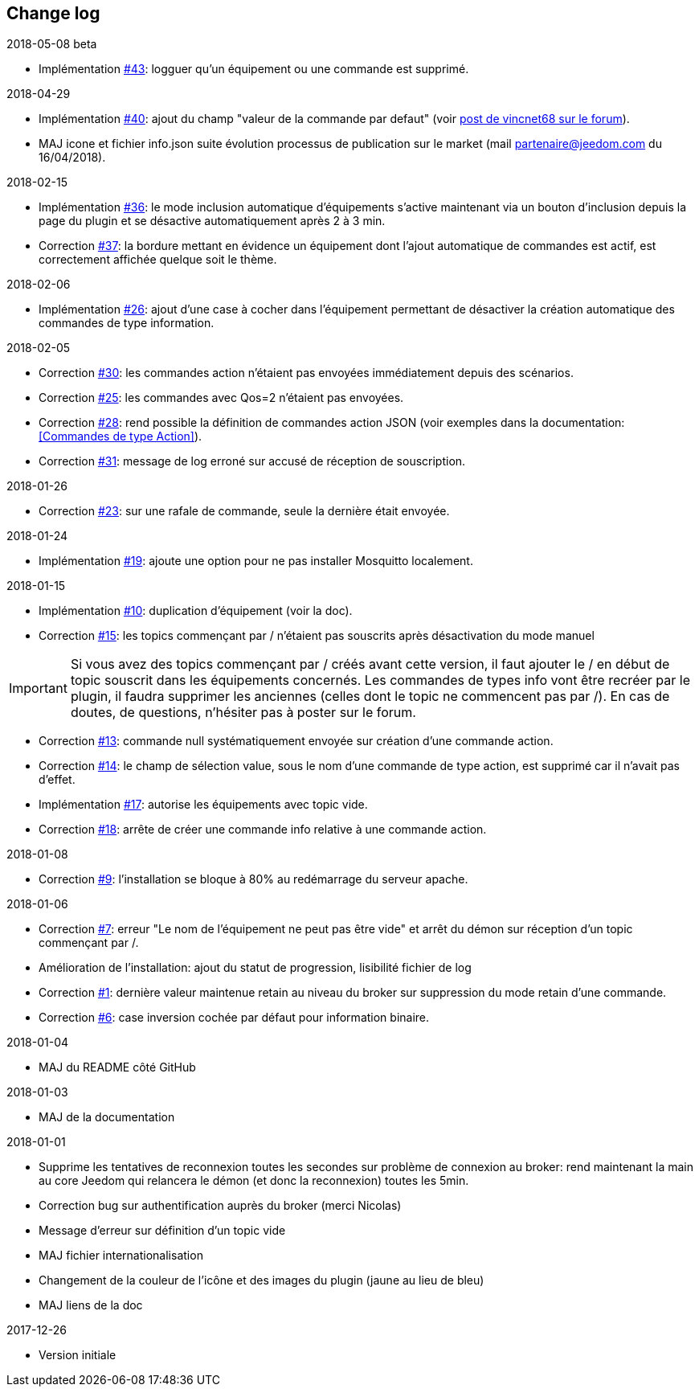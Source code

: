 == Change log

.2018-05-08 beta
    - Implémentation  https://github.com/domotruc/jMQTT/issues/36[#43]: logguer qu'un équipement ou une commande est supprimé.

.2018-04-29
    - Implémentation https://github.com/domotruc/jMQTT/issues/40[#40]: ajout du champ "valeur de la commande par defaut" (voir https://www.jeedom.com/forum/viewtopic.php?f=96&t=32675&p=612364#p602740[post de vincnet68 sur le forum]). 
    - MAJ icone et fichier info.json suite évolution processus de publication sur le market (mail partenaire@jeedom.com du 16/04/2018).

.2018-02-15
    - Implémentation https://github.com/domotruc/jMQTT/issues/36[#36]: le mode inclusion automatique d'équipements s'active maintenant via un bouton d'inclusion depuis la page du plugin et se désactive automatiquement après 2 à 3 min.
    - Correction https://github.com/domotruc/jMQTT/issues/37[#37]: la bordure mettant en évidence un équipement dont l'ajout automatique de commandes est actif, est correctement affichée quelque soit le thème.

.2018-02-06
    - Implémentation https://github.com/domotruc/jMQTT/issues/26[#26]: ajout d'une case à cocher dans l'équipement permettant de désactiver la création automatique des commandes de type information.

.2018-02-05
    - Correction https://github.com/domotruc/jMQTT/issues/30[#30]: les commandes action n'étaient pas envoyées immédiatement depuis des scénarios.
    - Correction https://github.com/domotruc/jMQTT/issues/25[#25]: les commandes avec Qos=2 n'étaient pas envoyées.
    - Correction https://github.com/domotruc/jMQTT/issues/28[#28]: rend possible la définition de commandes action JSON (voir exemples dans la documentation: <<Commandes de type Action>>).
    - Correction https://github.com/domotruc/jMQTT/issues/31[#31]: message de log erroné sur accusé de réception de souscription.

.2018-01-26
    - Correction https://github.com/domotruc/jMQTT/issues/23[#23]: sur une rafale de commande, seule la dernière était envoyée.

.2018-01-24
    - Implémentation https://github.com/domotruc/jMQTT/issues/19[#19]: ajoute une option pour ne pas installer Mosquitto localement.

.2018-01-15

    - Implémentation https://github.com/domotruc/jMQTT/issues/10[#10]: duplication d'équipement (voir la doc).
    - Correction https://github.com/domotruc/jMQTT/issues/15[#15]: les topics commençant par / n'étaient pas souscrits après désactivation du mode manuel

IMPORTANT: Si vous avez des topics commençant par / créés avant cette version, il faut ajouter le / en début de topic souscrit dans les équipements concernés. Les commandes de types info vont être recréer par le plugin, il faudra supprimer les anciennes (celles dont le topic ne commencent pas par /). En cas de doutes, de questions, n'hésiter pas à poster sur le forum.

    - Correction https://github.com/domotruc/jMQTT/issues/13[#13]: commande null systématiquement envoyée sur création d'une commande action.
    - Correction https://github.com/domotruc/jMQTT/issues/14[#14]: le champ de sélection value, sous le nom d'une commande de type action, est supprimé car il n'avait pas d'effet.
    - Implémentation https://github.com/domotruc/jMQTT/issues/17[#17]: autorise les équipements avec topic vide.
    - Correction https://github.com/domotruc/jMQTT/issues/18[#18]: arrête de créer une commande info relative à une commande action.

.2018-01-08
    - Correction https://github.com/domotruc/jMQTT/issues/9[#9]: l'installation se bloque à 80% au redémarrage du serveur apache.

.2018-01-06
    - Correction https://github.com/domotruc/jMQTT/issues/7[#7]: erreur "Le nom de l'équipement ne peut pas être vide" et arrêt du démon sur réception d'un topic commençant par /.
    - Amélioration de l'installation: ajout du statut de progression, lisibilité fichier de log
    - Correction https://github.com/domotruc/jMQTT/issues/1[#1]: dernière valeur maintenue retain au niveau du broker sur suppression du mode retain d'une commande.
    - Correction https://github.com/domotruc/jMQTT/issues/6[#6]: case inversion cochée par défaut pour information binaire.

.2018-01-04
    - MAJ du README côté GitHub

.2018-01-03
    - MAJ de la documentation

.2018-01-01
    - Supprime les tentatives de reconnexion toutes les secondes sur problème de connexion au broker: rend maintenant la main au core Jeedom qui relancera le démon (et donc la reconnexion) toutes les 5min.
    - Correction bug sur authentification auprès du broker (merci Nicolas)
    - Message d'erreur sur définition d'un topic vide
    - MAJ fichier internationalisation
    - Changement de la couleur de l'icône et des images du plugin (jaune au lieu de bleu)
    - MAJ liens de la doc
    
.2017-12-26
    - Version initiale
